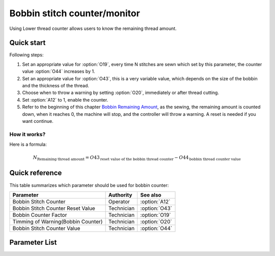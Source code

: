 .. _bobbin_monitor:

Bobbin stitch counter/monitor
=============================

Using Lower thread counter allows users to know the remaining thread amount.

Quick start
-----------

Following steps:

1. Set an appropriate value for :option:`O19`, every time N stitches are sewn which set
   by this parameter, the counter value :option:`O44` increases by 1.
2. Set an appropriate value for :option:`O43`, this is a very variable value, which
   depends on the size of the bobbin and the thickness of the thread.
3. Choose when to throw a warning by setting :option:`O20`, immediately or after thread
   cutting.
4. Set :option:`A12` to 1, enable the counter.
5. Refer to the beginning of this chapter `Bobbin Remaining Amount`_, as the sewing, the
   remaining amount is counted down, when it reaches 0, the machine will stop, and the
   controller will throw a warning. A reset is needed if you want continue.

How it works?
~~~~~~~~~~~~~

Here is a formula:

.. math::
    :name: Bobbin Remaining Amount

    N_{\text{Remaining thread amount}}
    = O43_{\text{reset value of the bobbin thread counter}} - O44_{\text{bobbin thread counter value}}

Quick reference
---------------

This table summarizes which parameter should be used for bobbin counter:

================================== ========== =============
Parameter                          Authority  See also
================================== ========== =============
Bobbin Stitch Counter              Operator   :option:`A12`
Bobbin Stitch Counter Reset Value  Technician :option:`O43`
Bobbin Counter Factor              Technician :option:`O19`
Timming of Warning(Bobbin Counter) Technician :option:`O20`
Bobbin Stitch Counter Value        Technician :option:`O44`
================================== ========== =============

Parameter List
--------------

.. option:: A12

    -Max  1
    -Min  0
    -Unit  --
    -Description
      | Activate the Bobbin stitch counter:
      | 0 = Off;
      | 1 = On.

.. option:: O43

    -Max  9999
    -Min  1
    -Unit  --
    -Description  Bobbin supply capacity. This is a very variable value, which depends
                  on the size of the bobbin and the thickness of the thread.

.. option:: O19

    -Max  200
    -Min  1
    -Unit  stitches
    -Description  Every sew over this number of stitches, increment the counter by 1.

.. option:: O20

    -Max  1
    -Min  0
    -Unit  --
    -Description
      | When to throw a warning if bobbin counter reaches 0:
      | 0 = after thread cutting;
      | 1 = immediately.

.. option:: O44

    -Max  9999
    -Min  0
    -Unit  --
    -Description  The current value of bobbin stitch counter, the reset value minus
                  this value is remaining value.
